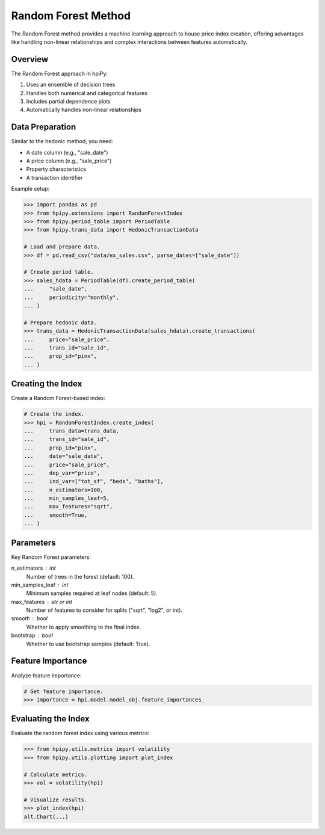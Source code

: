 Random Forest Method
====================

The Random Forest method provides a machine learning approach to house price index creation, offering advantages like handling non-linear relationships and complex interactions between features automatically.

Overview
--------

The Random Forest approach in hpiPy:

1. Uses an ensemble of decision trees
2. Handles both numerical and categorical features
3. Includes partial dependence plots
4. Automatically handles non-linear relationships

Data Preparation
----------------

Similar to the hedonic method, you need:

* A date column (e.g., "sale_date")
* A price column (e.g., "sale_price")
* Property characteristics
* A transaction identifier

Example setup:

.. code-block:: python

    >>> import pandas as pd
    >>> from hpipy.extensions import RandomForestIndex
    >>> from hpipy.period_table import PeriodTable
    >>> from hpipy.trans_data import HedonicTransactionData

    # Load and prepare data.
    >>> df = pd.read_csv("data/ex_sales.csv", parse_dates=["sale_date"])
    
    # Create period table.
    >>> sales_hdata = PeriodTable(df).create_period_table(
    ...     "sale_date",
    ...     periodicity="monthly",
    ... )

    # Prepare hedonic data.
    >>> trans_data = HedonicTransactionData(sales_hdata).create_transactions(
    ...     price="sale_price",
    ...     trans_id="sale_id",
    ...     prop_id="pinx",
    ... )

Creating the Index
------------------

Create a Random Forest-based index:

.. code-block:: python

    # Create the index.
    >>> hpi = RandomForestIndex.create_index(
    ...     trans_data=trans_data,
    ...     trans_id="sale_id",
    ...     prop_id="pinx",
    ...     date="sale_date",
    ...     price="sale_price",
    ...     dep_var="price",
    ...     ind_var=["tot_sf", "beds", "baths"],
    ...     n_estimators=100,
    ...     min_samples_leaf=5,
    ...     max_features="sqrt",
    ...     smooth=True,
    ... )

Parameters
----------

Key Random Forest parameters:

n_estimators : int
    Number of trees in the forest (default: 100).

min_samples_leaf : int
    Minimum samples required at leaf nodes (default: 5).

max_features : str or int
    Number of features to consider for splits ("sqrt", "log2", or int).

smooth : bool
    Whether to apply smoothing to the final index.

bootstrap : bool
    Whether to use bootstrap samples (default: True).

Feature Importance
------------------

Analyze feature importance:

.. code-block:: python

    # Get feature importance.
    >>> importance = hpi.model.model_obj.feature_importances_

Evaluating the Index
--------------------

Evaluate the random forest index using various metrics:

.. code-block:: python

    >>> from hpipy.utils.metrics import volatility
    >>> from hpipy.utils.plotting import plot_index

    # Calculate metrics.
    >>> vol = volatility(hpi)

    # Visualize results.
    >>> plot_index(hpi)
    alt.Chart(...)
